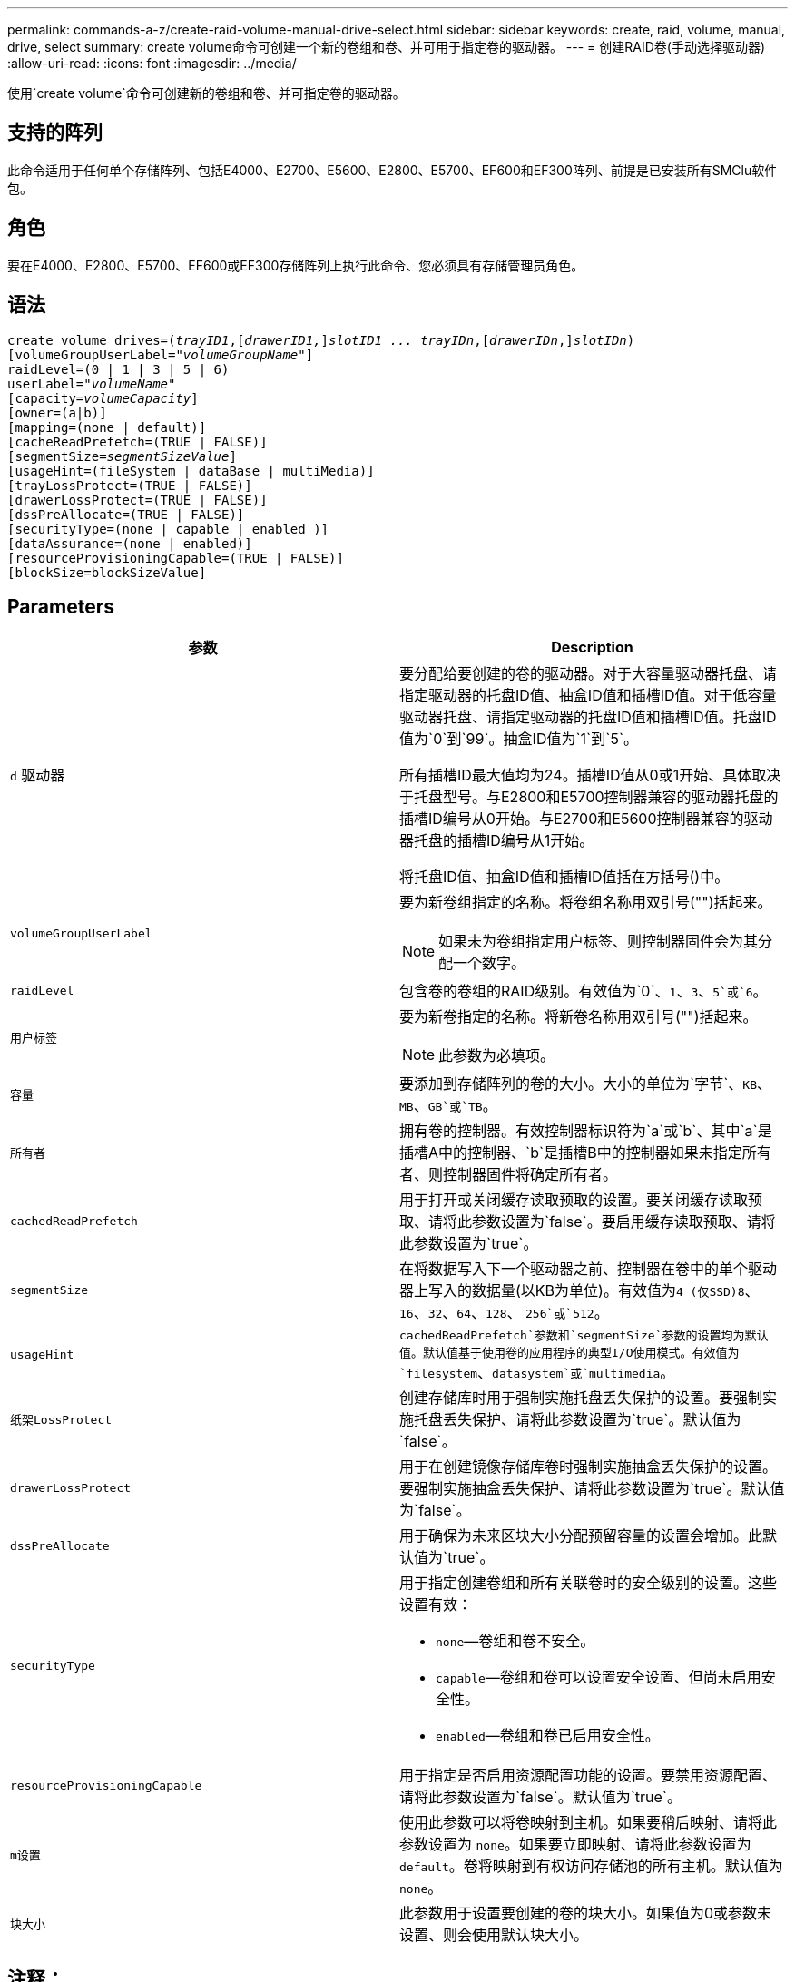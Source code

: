 ---
permalink: commands-a-z/create-raid-volume-manual-drive-select.html 
sidebar: sidebar 
keywords: create, raid, volume, manual, drive, select 
summary: create volume命令可创建一个新的卷组和卷、并可用于指定卷的驱动器。 
---
= 创建RAID卷(手动选择驱动器)
:allow-uri-read: 
:icons: font
:imagesdir: ../media/


[role="lead"]
使用`create volume`命令可创建新的卷组和卷、并可指定卷的驱动器。



== 支持的阵列

此命令适用于任何单个存储阵列、包括E4000、E2700、E5600、E2800、E5700、EF600和EF300阵列、前提是已安装所有SMClu软件包。



== 角色

要在E4000、E2800、E5700、EF600或EF300存储阵列上执行此命令、您必须具有存储管理员角色。



== 语法

[source, cli, subs="+macros"]
----
create volume drives=pass:quotes[(_trayID1_],pass:quotes[[_drawerID1,_]]pass:quotes[_slotID1 ... trayIDn_],pass:quotes[[_drawerIDn_,]]pass:quotes[_slotIDn_)]
[volumeGroupUserLabel=pass:quotes[_"volumeGroupName"_]]
raidLevel=(0 | 1 | 3 | 5 | 6)
userLabel=pass:quotes[_"volumeName"_]
[capacity=pass:quotes[_volumeCapacity_]]
[owner=(a|b)]
[mapping=(none | default)]
[cacheReadPrefetch=(TRUE | FALSE)]
[segmentSize=pass:quotes[_segmentSizeValue_]]
[usageHint=(fileSystem | dataBase | multiMedia)]
[trayLossProtect=(TRUE | FALSE)]
[drawerLossProtect=(TRUE | FALSE)]
[dssPreAllocate=(TRUE | FALSE)]
[securityType=(none | capable | enabled )]
[dataAssurance=(none | enabled)]
[resourceProvisioningCapable=(TRUE | FALSE)]
[blockSize=blockSizeValue]
----


== Parameters

|===
| 参数 | Description 


 a| 
`d` 驱动器
 a| 
要分配给要创建的卷的驱动器。对于大容量驱动器托盘、请指定驱动器的托盘ID值、抽盒ID值和插槽ID值。对于低容量驱动器托盘、请指定驱动器的托盘ID值和插槽ID值。托盘ID值为`0`到`99`。抽盒ID值为`1`到`5`。

所有插槽ID最大值均为24。插槽ID值从0或1开始、具体取决于托盘型号。与E2800和E5700控制器兼容的驱动器托盘的插槽ID编号从0开始。与E2700和E5600控制器兼容的驱动器托盘的插槽ID编号从1开始。

将托盘ID值、抽盒ID值和插槽ID值括在方括号()中。



 a| 
`volumeGroupUserLabel`
 a| 
要为新卷组指定的名称。将卷组名称用双引号("")括起来。

[NOTE]
====
如果未为卷组指定用户标签、则控制器固件会为其分配一个数字。

====


 a| 
`raidLevel`
 a| 
包含卷的卷组的RAID级别。有效值为`0`、`1`、`3`、`5`或`6`。



 a| 
`用户标签`
 a| 
要为新卷指定的名称。将新卷名称用双引号("")括起来。

[NOTE]
====
此参数为必填项。

====


 a| 
`容量`
 a| 
要添加到存储阵列的卷的大小。大小的单位为`字节`、`KB`、`MB`、`GB`或`TB`。



 a| 
`所有者`
 a| 
拥有卷的控制器。有效控制器标识符为`a`或`b`、其中`a`是插槽A中的控制器、`b`是插槽B中的控制器如果未指定所有者、则控制器固件将确定所有者。



 a| 
`cachedReadPrefetch`
 a| 
用于打开或关闭缓存读取预取的设置。要关闭缓存读取预取、请将此参数设置为`false`。要启用缓存读取预取、请将此参数设置为`true`。



 a| 
`segmentSize`
 a| 
在将数据写入下一个驱动器之前、控制器在卷中的单个驱动器上写入的数据量(以KB为单位)。有效值为``4 (仅SSD)```8`、`16`、`32`、`64`、`128`、 `256`或`512`。



 a| 
`usageHint`
 a| 
`cachedReadPrefetch`参数和`segmentSize`参数的设置均为默认值。默认值基于使用卷的应用程序的典型I/O使用模式。有效值为`filesystem`、`datasystem`或`multimedia`。



 a| 
`纸架LossProtect`
 a| 
创建存储库时用于强制实施托盘丢失保护的设置。要强制实施托盘丢失保护、请将此参数设置为`true`。默认值为`false`。



 a| 
`drawerLossProtect`
 a| 
用于在创建镜像存储库卷时强制实施抽盒丢失保护的设置。要强制实施抽盒丢失保护、请将此参数设置为`true`。默认值为`false`。



 a| 
`dssPreAllocate`
 a| 
用于确保为未来区块大小分配预留容量的设置会增加。此默认值为`true`。



 a| 
`securityType`
 a| 
用于指定创建卷组和所有关联卷时的安全级别的设置。这些设置有效：

* `none`—卷组和卷不安全。
* `capable`—卷组和卷可以设置安全设置、但尚未启用安全性。
* `enabled`—卷组和卷已启用安全性。




 a| 
`resourceProvisioningCapable`
 a| 
用于指定是否启用资源配置功能的设置。要禁用资源配置、请将此参数设置为`false`。默认值为`true`。



 a| 
`m设置`
 a| 
使用此参数可以将卷映射到主机。如果要稍后映射、请将此参数设置为 `none`。如果要立即映射、请将此参数设置为 `default`。卷将映射到有权访问存储池的所有主机。默认值为 `none`。



 a| 
`块大小`
 a| 
此参数用于设置要创建的卷的块大小。如果值为0或参数未设置、则会使用默认块大小。

|===


== 注释：

`d驱动器`参数既支持高容量驱动器托盘、也支持低容量驱动器托盘。高容量驱动器托盘具有用于容纳驱动器的抽盒。抽盒滑出驱动器托盘、以便可以访问驱动器。低容量驱动器托盘没有抽屉。对于大容量驱动器托盘、您必须指定驱动器托盘的标识符(ID)、抽盒ID以及驱动器所在插槽的ID。对于低容量驱动器托盘、只需指定驱动器托盘的ID以及驱动器所在插槽的ID即可。对于低容量驱动器托盘、确定驱动器位置的另一种方法是指定驱动器托盘的ID、将抽盒的ID设置为`0`、并指定驱动器所在插槽的ID。

如果将`raidLevel`参数设置为RAID级别1：

* 根据RAID 1定义、组中的驱动器数量为偶数
* 该组的前半部分按列出的顺序(以及条带顺序)为主驱动器
* 该组的下半部分按列出的顺序(以及条带顺序)是相应的镜像驱动器


您可以对名称使用字母数字字符、下划线(_)、连字符(-)和井号(#)的任意组合。名称最多可以包含30个字符。

`owner`参数用于定义拥有卷的控制器。卷的首选控制器所有权是当前拥有卷组的控制器。

如果未使用`capacity`参数指定容量、则会使用卷组中可用的所有驱动器容量。如果未指定容量单位、则会使用`bytes`作为默认值。



== 托盘丢失保护和抽盒丢失保护

要使托盘丢失保护正常工作、您的配置必须遵循以下准则：

|===
| 级别 | 托盘丢失保护标准 | 所需的最小托盘数 


 a| 
`d磁盘池`
 a| 
磁盘池在一个托盘中包含的驱动器不超过两个
 a| 
6.



 a| 
`RAID 6`
 a| 
卷组在一个托盘中包含的驱动器不超过两个
 a| 
3.



 a| 
`RAID 3`或`RAID 5`
 a| 
卷组中的每个驱动器都位于一个单独的托盘中
 a| 
3.



 a| 
`RAID 1`
 a| 
RAID 1对中的每个驱动器都必须位于一个单独的托盘中
 a| 
2.



 a| 
`RAID 0`
 a| 
无法实现托盘丢失保护。
 a| 
不适用

|===
要使抽盒丢失保护正常工作(在高密度机箱环境中)、您的配置必须遵循以下准则：

|===
| 级别 | 抽盒丢失保护的标准 | 所需的最小抽盒数量 


 a| 
`d磁盘池`
 a| 
池中包含所有五个抽盒中的驱动器、每个抽盒中的驱动器数量相等。如果磁盘池包含15、20、25、30、35、 40、45、50、55或60个驱动器。
 a| 
5.



 a| 
`RAID 6`
 a| 
卷组在一个抽屉中包含的驱动器不超过两个。
 a| 
3.



 a| 
`RAID 3`或`RAID 5`
 a| 
卷组中的每个驱动器都位于一个单独的抽盒中。
 a| 
3.



 a| 
`RAID 1`
 a| 
镜像对中的每个驱动器都必须位于一个单独的抽盒中。
 a| 
2.



 a| 
`RAID 0`
 a| 
无法实现抽盒丢失保护。
 a| 
不适用

|===


== 区块大小

区块大小决定了在将数据写入下一个驱动器之前控制器在卷中的单个驱动器上写入的数据块数。每个数据块存储512字节的数据。数据块是最小的存储单元。分段的大小决定了其包含的数据块数。例如、一个8 KB区块可容纳16个数据块。64 KB区块可容纳128个数据块。

为区块大小输入值时、系统会对照控制器在运行时提供的受支持值来检查该值。如果您输入的值无效、则控制器将返回有效值列表。使用单个驱动器处理单个请求会使其他驱动器可以同时处理其他请求。如果卷所在环境中的一个用户正在传输大量数据(例如多媒体)、则在使用一个数据条带处理单个数据传输请求时、性能会最大化。(数据条带是指分段大小乘以卷组中用于数据传输的驱动器数。) 在这种情况下、同一请求会使用多个驱动器、但每个驱动器只访问一次。

为了在多用户数据库或文件系统存储环境中获得最佳性能、请设置区块大小、以最大程度地减少满足数据传输请求所需的驱动器数量。



== 使用提示

[NOTE]
====
您无需为`cachedReadPrefetch`参数或`segmentSize`参数输入值。如果不输入值、则控制器固件会使用`usageHint`参数和`filesystem`作为默认值。为`usageHint`参数输入值和`cachedetch`参数值或为`segmentSize`参数输入值不发生原因 会产生错误。为`cachedReadPrefetch`参数或`segmentSize`参数输入的值优先于`usageHint`参数的值。下表显示了各种使用提示的区块大小和缓存读取预取设置：

====
|===
| 使用提示 | 区块大小设置 | 动态缓存读取预取设置 


 a| 
文件系统
 a| 
128 KB
 a| 
enabled



 a| 
数据库
 a| 
128 KB
 a| 
enabled



 a| 
多媒体
 a| 
256 KB
 a| 
enabled

|===


== 缓存读取预取

缓存读取预取允许控制器将其他数据块复制到缓存中、同时控制器将主机请求的数据块从驱动器读取并复制到缓存中。此操作增加了从缓存满足未来数据请求的可能性。对于使用顺序数据传输的多媒体应用程序来说、缓存读取预取非常重要。`cachedReadPrefetch`参数的有效值为`true`或`false`。默认值为`true`。

您无需为`cachedReadPrefetch`参数或`segmentSize`参数输入值。如果不输入值、则控制器固件会使用`usageHint`参数和`filesystem`作为默认值。为`usageHint`参数输入值和`cachedetch`参数值或为`segmentSize`参数输入值不发生原因 会产生错误。为`cachedReadPrefetch`参数或`segmentSize`参数输入的值优先于`usageHint`参数的值。



== 安全类型

使用`securityType`参数指定存储阵列的安全设置。

要将`securityType`参数设置为`enabled`、必须先创建存储阵列安全密钥。使用`create storageArray securityKey`命令创建存储阵列安全密钥。这些命令与安全密钥相关：

* `创建storageArray securityKey`
* `导出storageArray securityKey`
* `导入storageArray securityKey`
* `set storageArray securityKey`
* `启用VolumeGroup [volumeGroupName]安全性`
* `启用diskPool [diskPoolName]安全性`




== 最低固件级别

7.10增加了RAID级别6功能和`dssPreAllocate`参数。

7.50添加了`securityType`参数。

7.60会添加_rawerID_用户输入和`drawerLossProtect`参数。

7.75添加`dataAssurance`参数。

8.63添加了`resourceProvisioningCapable`参数。

11.70添加 `blockSize` 参数。
